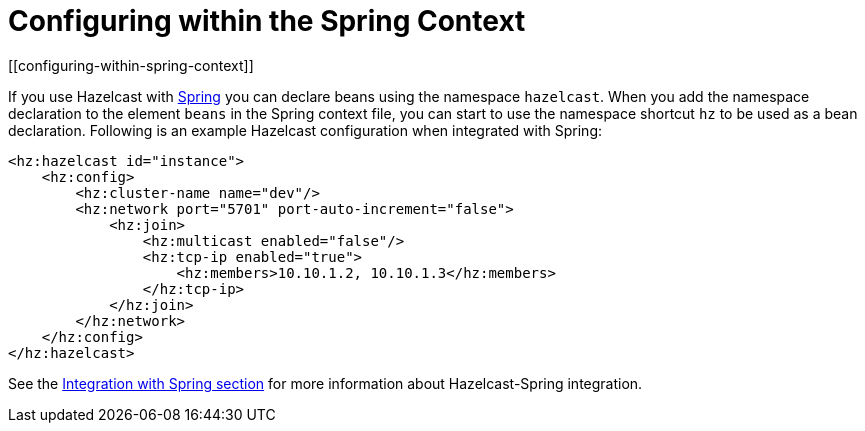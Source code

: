 = Configuring within the Spring Context
[[configuring-within-spring-context]]

If you use Hazelcast with https://spring.io/[Spring^] you can declare beans
using the namespace `hazelcast`. When you add the namespace declaration to
the element `beans` in the Spring context file, you can start to use the
namespace shortcut `hz` to be used as a bean declaration. Following is an
example Hazelcast configuration when integrated with Spring:

[source,xml]
----
<hz:hazelcast id="instance">
    <hz:config>
        <hz:cluster-name name="dev"/>
        <hz:network port="5701" port-auto-increment="false">
            <hz:join>
                <hz:multicast enabled="false"/>
                <hz:tcp-ip enabled="true">
                    <hz:members>10.10.1.2, 10.10.1.3</hz:members>
                </hz:tcp-ip>
            </hz:join>
        </hz:network>
    </hz:config>
</hz:hazelcast>
----

See the xref:integrated-clustering:spring.adoc[Integration with Spring section] for
more information about Hazelcast-Spring integration.